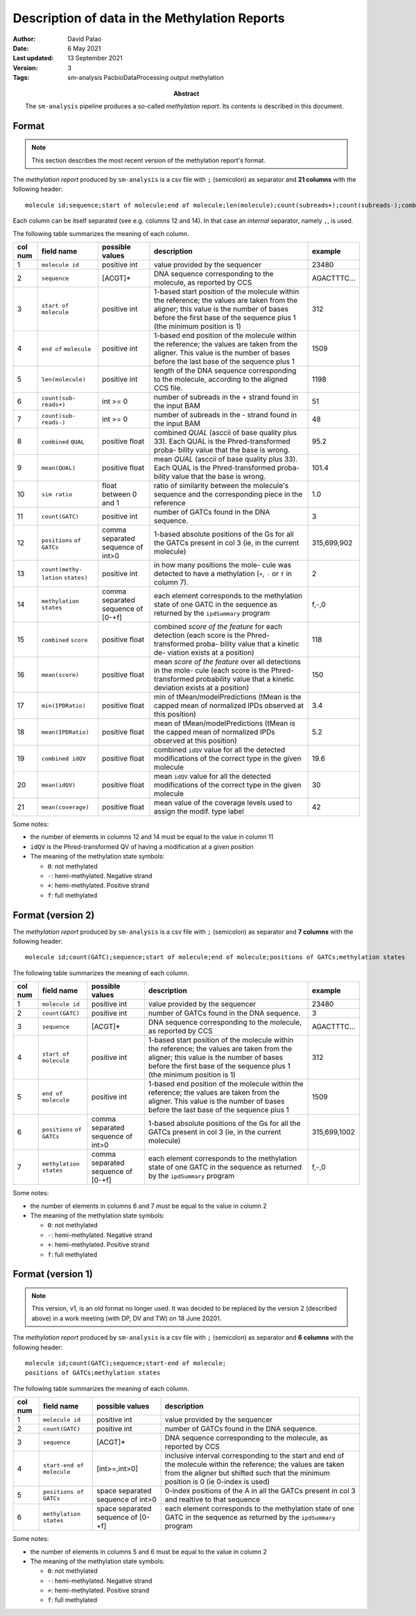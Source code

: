 .. _methylation-report-format:

==============================================
Description of data in the Methylation Reports
==============================================

:Author: David Palao
:Date: 6 May 2021
:Last updated: 13 September 2021
:Version: 3
:Tags: sm-analysis PacbioDataProcessing output methylation
       
:abstract:

   The ``sm-analysis`` pipeline produces a so-called
   *methylation report*. Its contents is described in this
   document.


Format
======

.. note::

   This section describes the most recent version of
   the methylation report's format.

The *methylation report* produced by ``sm-analysis`` is a csv file with ``;``
(semicolon) as separator and **21 columns** with the following header::

  molecule id;sequence;start of molecule;end of molecule;len(molecule);count(subreads+);count(subreads-);combined QUAL;mean(QUAL);sim ratio;count(GATC);positions of GATCs;count(methylation states);methylation states;combined score;mean(score);min(IPDRatio);mean(IPDRatio);combined idQV;mean(idQV);mean(coverage)

Each column can be itself separated (see e.g. columns 12 and 14). In that case
an *internal* separator, namely ``,``, is used.

The following table summarizes the meaning of each column.


+---------+-------------------+-------------------+----------------------------------+-------------+
| col num |   field name      |  possible values  | description                      | example     |
+=========+===================+===================+==================================+=============+
|   1     | ``molecule id``   |   positive int    | value provided by the sequencer  |  23480      |
+---------+-------------------+-------------------+----------------------------------+-------------+
|   2     | ``sequence``      |      [ACGT]*      | DNA sequence corresponding to    | AGACTTTC... |
|         |                   |                   | the molecule, as reported by CCS |             |
+---------+-------------------+-------------------+----------------------------------+-------------+
|   3     | ``start of``      |   positive int    | 1-based start position of the    |    312      |
|         | ``molecule``      |                   | molecule within the reference;   |             |
|         |                   |                   | the values are taken from the    |             |
|         |                   |                   | aligner; this value is the       |             |
|         |                   |                   | number of bases before the first |             |
|         |                   |                   | base of the sequence plus 1      |             |
|         |                   |                   | (the minimum position is 1)      |             |
+---------+-------------------+-------------------+----------------------------------+-------------+
|   4     | ``end of``        |   positive int    | 1-based end position of the      |   1509      |
|         | ``molecule``      |                   | molecule within the reference;   |             |
|         |                   |                   | the values are taken from the    |             |
|         |                   |                   | aligner. This value is the       |             |
|         |                   |                   | number of bases before the last  |             |
|         |                   |                   | base of the sequence plus 1      |             |
+---------+-------------------+-------------------+----------------------------------+-------------+
|   5     | ``len(molecule)`` |  positive int     | length of the DNA sequence       |  1198       |
|         |                   |                   | corresponding to the molecule,   |             |
|         |                   |                   | according to the aligned CCS     |             |
|         |                   |                   | file.                            |             |
+---------+-------------------+-------------------+----------------------------------+-------------+
|   6     | ``count(sub-``    |  int >= 0         | number of subreads in the +      |    51       |
|         | ``reads+)``       |                   | strand found in the input BAM    |             |
+---------+-------------------+-------------------+----------------------------------+-------------+
|   7     | ``count(sub-``    |  int >= 0         | number of subreads in the -      |    48       |
|         | ``reads-)``       |                   | strand found in the input BAM    |             |
+---------+-------------------+-------------------+----------------------------------+-------------+
|   8     | ``combined``      | positive float    | combined *QUAL* (asccii of base  |   95.2      |
|         | ``QUAL``          |                   | quality plus 33). Each QUAL      |             |
|         |                   |                   | is the Phred-transformed proba-  |             |
|         |                   |                   | bility value that the base is    |             |
|         |                   |                   | wrong.                           |             |
+---------+-------------------+-------------------+----------------------------------+-------------+
|   9     | ``mean(QUAL)``    | positive float    | mean *QUAL* (asccii of base      |   101.4     |
|         |                   |                   | quality plus 33). Each QUAL      |             |
|         |                   |                   | is the Phred-transformed proba-  |             |
|         |                   |                   | bility value that the base is    |             |
|         |                   |                   | wrong.                           |             |
+---------+-------------------+-------------------+----------------------------------+-------------+
|  10     | ``sim ratio``     |  float between 0  | ratio of similarity between the  |     1.0     |
|         |                   |  and 1            | molecule's sequence and the      |             |
|         |                   |                   | corresponding piece in the       |             |
|         |                   |                   | reference                        |             |
+---------+-------------------+-------------------+----------------------------------+-------------+
|  11     | ``count(GATC)``   |   positive int    | number of GATCs found in the DNA |      3      |
|         |                   |                   | sequence.                        |             |
+---------+-------------------+-------------------+----------------------------------+-------------+
|  12     | ``positions``     | comma separated   | 1-based absolute positions of    | 315,699,902 |
|         | ``of GATCs``      | sequence of int>0 | the Gs for all the GATCs present |             |
|         |                   |                   | in col 3 (ie, in the current     |             |
|         |                   |                   | molecule)                        |             |
+---------+-------------------+-------------------+----------------------------------+-------------+
|  13     | ``count(methy-``  |  positive int     | in how many positions the mole-  |   2         |
|         | ``lation``        |                   | cule was detected to have a      |             |
|         | ``states)``       |                   | methylation (``+``, ``-`` or     |             |
|         |                   |                   | ``f`` in column 7).              |             |
+---------+-------------------+-------------------+----------------------------------+-------------+
|  14     | ``methylation``   | comma separated   | each element corresponds to the  | f,-,0       |
|         | ``states``        | sequence of [0-+f]| methylation state of one GATC in |             |
|         |                   |                   | the sequence as returned by the  |             |
|         |                   |                   | ``ipdSummary`` program           |             |
+---------+-------------------+-------------------+----------------------------------+-------------+
|  15     | ``combined``      | positive float    | combined *score of the feature*  |  118        |
|         | ``score``         |                   | for each detection (each score   |             |
|         |                   |                   | is the Phred-transformed proba-  |             |
|         |                   |                   | bility value that a kinetic de-  |             |
|         |                   |                   | viation exists at a position)    |             |
+---------+-------------------+-------------------+----------------------------------+-------------+
|  16     | ``mean(score)``   | positive float    | mean *score of the feature*      |  150        |
|         |                   |                   | over all detections in the mole- |             |
|         |                   |                   | cule (each score is the Phred-   |             |
|         |                   |                   | transformed probability value    |             |
|         |                   |                   | that a kinetic deviation exists  |             |
|         |                   |                   | at a position)                   |             |
+---------+-------------------+-------------------+----------------------------------+-------------+
|  17     | ``min(IPDRatio)`` |  positive float   | min of tMean/modelPredictions    |  3.4        |
|         |                   |                   | (tMean is the capped mean of     |             |
|         |                   |                   | normalized IPDs observed at      |             |
|         |                   |                   | this position)                   |             |
+---------+-------------------+-------------------+----------------------------------+-------------+
|  18     | ``mean(IPDRatio)``|  positive float   | mean of tMean/modelPredictions   |  5.2        |
|         |                   |                   | (tMean is the capped mean of     |             |
|         |                   |                   | normalized IPDs observed at      |             |
|         |                   |                   | this position)                   |             |
+---------+-------------------+-------------------+----------------------------------+-------------+
|  19     | ``combined idQV`` |  positive float   | combined ``idQV`` value for all  |  19.6       |
|         |                   |                   | the detected modifications of    |             |
|         |                   |                   | the correct type in the given    |             |
|         |                   |                   | molecule                         |             |
+---------+-------------------+-------------------+----------------------------------+-------------+
|  20     | ``mean(idQV)``    |  positive float   | mean ``idQV`` value for all      |  30         |
|         |                   |                   | the detected modifications of    |             |
|         |                   |                   | the correct type in the given    |             |
|         |                   |                   | molecule                         |             |
+---------+-------------------+-------------------+----------------------------------+-------------+
|  21     | ``mean(coverage)``|  positive float   | mean value of the coverage       |  42         |
|         |                   |                   | levels used to assign the modif. |             |
|         |                   |                   | type label                       |             |
+---------+-------------------+-------------------+----------------------------------+-------------+

Some notes:

- the number of elements in columns 12 and 14 must be equal to the value in column 11
- ``idQV`` is the Phred-transformed QV of having a modification at a given position
- The meaning of the methylation state symbols:

  * ``0``:  not methylated
  * ``-``:  hemi-methylated. Negative strand
  * ``+``:  hemi-methylated. Positive strand
  * ``f``:  full methylated


Format (version 2)
==================

The *methylation report* produced by ``sm-analysis`` is a csv file with ``;``
(semicolon) as separator and **7 columns** with the following header::

  molecule id;count(GATC);sequence;start of molecule;end of molecule;positions of GATCs;methylation states

The following table summarizes the meaning of each column.


+---------+-----------------+-------------------+----------------------------------+--------------+
| col num |   field name    |  possible values  | description                      | example      |
+=========+=================+===================+==================================+==============+
|   1     | ``molecule id`` |   positive int    | value provided by the sequencer  |  23480       |
+---------+-----------------+-------------------+----------------------------------+--------------+
|   2     | ``count(GATC)`` |   positive int    | number of GATCs found in the DNA |      3       |
|         |                 |                   | sequence.                        |              |
+---------+-----------------+-------------------+----------------------------------+--------------+
|   3     | ``sequence``    |      [ACGT]*      | DNA sequence corresponding to    | AGACTTTC...  |
|         |                 |                   | the molecule, as reported by CCS |              |
+---------+-----------------+-------------------+----------------------------------+--------------+
|   4     | ``start of``    |   positive int    | 1-based start position of the    |    312       |
|         | ``molecule``    |                   | molecule within the reference;   |              |
|         |                 |                   | the values are taken from the    |              |
|         |                 |                   | aligner; this value is the       |              |
|         |                 |                   | number of bases before the first |              |
|         |                 |                   | base of the sequence plus 1      |              |
|         |                 |                   | (the minimum position is 1)      |              |
+---------+-----------------+-------------------+----------------------------------+--------------+
|   5     | ``end of``      |   positive int    | 1-based end position of the      |   1509       |
|         | ``molecule``    |                   | molecule within the reference;   |              |
|         |                 |                   | the values are taken from the    |              |
|         |                 |                   | aligner. This value is the       |              |
|         |                 |                   | number of bases before the last  |              |
|         |                 |                   | base of the sequence plus 1      |              |
+---------+-----------------+-------------------+----------------------------------+--------------+
|   6     | ``positions``   | comma separated   | 1-based absolute positions of    | 315,699,1002 |
|         | ``of GATCs``    | sequence of int>0 | the Gs for all the GATCs present |              |
|         |                 |                   | in col 3 (ie, in the current     |              |
|         |                 |                   | molecule)                        |              |
+---------+-----------------+-------------------+----------------------------------+--------------+
|   7     | ``methylation`` | comma separated   | each element corresponds to the  | f,-,0        |
|         | ``states``      | sequence of [0-+f]| methylation state of one GATC in |              |
|         |                 |                   | the sequence as returned by the  |              |
|         |                 |                   | ``ipdSummary`` program           |              |
+---------+-----------------+-------------------+----------------------------------+--------------+

Some notes:

- the number of elements in columns 6 and 7 must be equal to the value in column 2
- The meaning of the methylation state symbols:

  * ``0``:  not methylated
  * ``-``:  hemi-methylated. Negative strand
  * ``+``:  hemi-methylated. Positive strand
  * ``f``:  full methylated


Format (version 1)
==================

.. note::
   This version, v1, is an old format no longer used. It was decided to be 
   replaced by the version 2 (described above) in a work meeting (with DP,
   DV and TW) on 18 June 20201.


The *methylation report* produced by ``sm-analysis`` is a csv file with ``;``
(semicolon) as separator and **6 columns** with the following header::

  molecule id;count(GATC);sequence;start-end of molecule;
  positions of GATCs;methylation states

The following table summarizes the meaning of each column.


+---------+------------------------------+-------------------+----------------------------------+
| col num |   field name                 |  possible values  | description                      |
+=========+==============================+===================+==================================+
|   1     | ``molecule id``              |   positive int    | value provided by the sequencer  |
+---------+------------------------------+-------------------+----------------------------------+
|   2     | ``count(GATC)``              |   positive int    | number of GATCs found in the DNA |
|         |                              |                   | sequence.                        |
+---------+------------------------------+-------------------+----------------------------------+
|   3     | ``sequence``                 |      [ACGT]*      | DNA sequence corresponding to    |
|         |                              |                   | the molecule, as reported by CCS |
+---------+------------------------------+-------------------+----------------------------------+
|   4     | ``start-end of molecule``    |   [int>=,int>0]   | inclusive interval corresponding |
|         |                              |                   | to the start and end of the      |
|         |                              |                   | molecule within the reference;   |
|         |                              |                   | the values are taken from the    |
|         |                              |                   | aligner but shifted such that    |
|         |                              |                   | the minimum position is 0 (ie    |
|         |                              |                   | 0-index is used)                 |
+---------+------------------------------+-------------------+----------------------------------+
|   5     | ``positions of GATCs``       | space separated   | 0-index positions of the A in all|
|         |                              | sequence of int>0 | the GATCs present in col 3 and   |
|         |                              |                   | realtive to that sequence        |
+---------+------------------------------+-------------------+----------------------------------+
|   6     | ``methylation states``       | space separated   | each element corresponds to the  |
|         |                              | sequence of [0-+f]| methylation state of one GATC in |
|         |                              |                   | the sequence as returned by the  |
|         |                              |                   | ``ipdSummary`` program           |
+---------+------------------------------+-------------------+----------------------------------+

Some notes:

- the number of elements in columns 5 and 6 must be equal to the value in column 2
- The meaning of the methylation state symbols:

  * ``0``:  not methylated
  * ``-``:  hemi-methylated. Negative strand
  * ``+``:  hemi-methylated. Positive strand
  * ``f``:  full methylated
